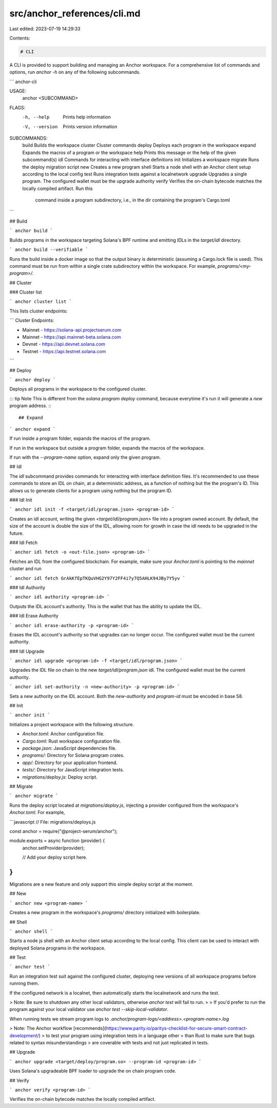 src/anchor_references/cli.md
============================

Last edited: 2023-07-19 14:29:33

Contents:

.. code-block:: md

    # CLI
A CLI is provided to support building and managing an Anchor workspace.
For a comprehensive list of commands and options, run `anchor -h` on any
of the following subcommands.

```
anchor-cli

USAGE:
    anchor <SUBCOMMAND>

FLAGS:
    -h, --help       Prints help information
    -V, --version    Prints version information

SUBCOMMANDS:
    build      Builds the workspace
    cluster    Cluster commands
    deploy     Deploys each program in the workspace
    expand     Expands the macros of a program or the workspace
    help       Prints this message or the help of the given subcommand(s)
    idl        Commands for interacting with interface definitions
    init       Initializes a workspace
    migrate    Runs the deploy migration script
    new        Creates a new program
    shell      Starts a node shell with an Anchor client setup according to the local config
    test       Runs integration tests against a localnetwork
    upgrade    Upgrades a single program. The configured wallet must be the upgrade authority
    verify     Verifies the on-chain bytecode matches the locally compiled artifact. Run this
               command inside a program subdirectory, i.e., in the dir containing the program's
               Cargo.toml
```


## Build

```
anchor build
```

Builds programs in the workspace targeting Solana's BPF runtime and emitting IDLs in the `target/idl` directory.

```
anchor build --verifiable
```

Runs the build inside a docker image so that the output binary is deterministic (assuming a Cargo.lock file is used). This command must be run from within a single crate subdirectory within the workspace. For example, `programs/<my-program>/`.

## Cluster

### Cluster list

```
anchor cluster list
```

This lists cluster endpoints:

```
Cluster Endpoints:

* Mainnet - https://solana-api.projectserum.com
* Mainnet - https://api.mainnet-beta.solana.com
* Devnet  - https://api.devnet.solana.com
* Testnet - https://api.testnet.solana.com
```

## Deploy

```
anchor deploy
```

Deploys all programs in the workspace to the configured cluster.

::: tip Note
This is different from the `solana program deploy` command, because everytime it's run
it will generate a *new* program address.
:::

## Expand

```
anchor expand
```

If run inside a program folder, expands the macros of the program.

If run in the workspace but outside a program folder, expands the macros of the workspace.

If run with the `--program-name` option, expand only the given program.

## Idl

The `idl` subcommand provides commands for interacting with interface definition files.
It's recommended to use these commands to store an IDL on chain, at a deterministic
address, as a function of nothing but the the program's ID. This
allows us to generate clients for a program using nothing but the program ID.

### Idl Init

```
anchor idl init -f <target/idl/program.json> <program-id>
```

Creates an idl account, writing the given `<target/idl/program.json>` file into a program owned account. By default, the size of the account is double the size of the IDL,
allowing room for growth in case the idl needs to be upgraded in the future.

### Idl Fetch

```
anchor idl fetch -o <out-file.json> <program-id>
```

Fetches an IDL from the configured blockchain. For example, make sure
your `Anchor.toml` is pointing to the `mainnet` cluster and run

```
anchor idl fetch GrAkKfEpTKQuVHG2Y97Y2FF4i7y7Q5AHLK94JBy7Y5yv
```

### Idl Authority

```
anchor idl authority <program-id>
```

Outputs the IDL account's authority. This is the wallet that has the ability to
update the IDL.

### Idl Erase Authority

```
anchor idl erase-authority -p <program-id>
```

Erases the IDL account's authority so that upgrades can no longer occur. The
configured wallet must be the current authority.

### Idl Upgrade

```
anchor idl upgrade <program-id> -f <target/idl/program.json>
```

Upgrades the IDL file on chain to the new `target/idl/program.json` idl.
The configured wallet must be the current authority.

```
anchor idl set-authority -n <new-authority> -p <program-id>
```

Sets a new authority on the IDL account. Both the `new-authority` and `program-id`
must be encoded in base 58.

## Init

```
anchor init
```

Initializes a project workspace with the following structure.

* `Anchor.toml`: Anchor configuration file.
* `Cargo.toml`: Rust workspace configuration file.
* `package.json`: JavaScript dependencies file.
* `programs/`: Directory for Solana program crates.
* `app/`: Directory for your application frontend.
* `tests/`: Directory for JavaScript integration tests.
* `migrations/deploy.js`: Deploy script.

## Migrate

```
anchor migrate
```

Runs the deploy script located at `migrations/deploy.js`, injecting a provider configured
from the workspace's `Anchor.toml`. For example,

```javascript
// File: migrations/deploys.js

const anchor = require("@project-serum/anchor");

module.exports = async function (provider) {
  anchor.setProvider(provider);

  // Add your deploy script here.
}
```

Migrations are a new feature
and only support this simple deploy script at the moment.

## New

```
anchor new <program-name>
```

Creates a new program in the workspace's `programs/` directory initialized with boilerplate.

## Shell

```
anchor shell
```

Starts a node js shell with an Anchor client setup according to the local config. This client can be used to interact with deployed Solana programs in the workspace.

## Test

```
anchor test
```

Run an integration test suit against the configured cluster, deploying new versions
of all workspace programs before running them.

If the configured network is a localnet, then automatically starts the localnetwork and runs
the test.

> Note: Be sure to shutdown any other local validators, otherwise `anchor test` will fail to run.
> 
> If you'd prefer to run the program against your local validator use `anchor test --skip-local-validator`.

When running tests we stream program logs to `.anchor/program-logs/<address>.<program-name>.log`

> Note: The Anchor workflow [recommends](https://www.parity.io/paritys-checklist-for-secure-smart-contract-development/)
> to test your program using integration tests in a language other
> than Rust to make sure that bugs related to syntax misunderstandings
> are coverable with tests and not just replicated in tests.

## Upgrade

```
anchor upgrade <target/deploy/program.so> --program-id <program-id>
```

Uses Solana's upgradeable BPF loader to upgrade the on chain program code.

## Verify

```
anchor verify <program-id>
```

Verifies the on-chain bytecode matches the locally compiled artifact.


